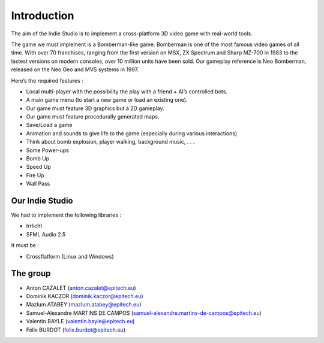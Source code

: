 Introduction
============

The aim of the Indie Studio is to implement a cross-platform 3D video game with real-world tools.

The game we must implement is a Bomberman-like game.
Bomberman is one of the most famous video games of all time.
With over 70 franchises, ranging from the first version on MSX, ZX Spectrum and Sharp MZ-700 in 1983
to the lastest versions on modern consoles, over 10 million units have been sold.
Our gameplay reference is Neo Bomberman, released on the Neo Geo and MVS systems in 1997.

Here’s the required features :

• Local multi-player with the possibility the play with a friend + AI’s controlled bots.
• A main game menu (to start a new game or load an existing one).
• Our game must feature 3D graphics but a 2D gameplay.
• Our game must feature procedurally generated maps.
• Save/Load a game
• Animation and sounds to give life to the game (especially during various interactions)
• Think about bomb explosion, player walking, background music, . . .
• Some Power-ups
• Bomb Up
• Speed Up
• Fire Up
• Wall Pass


Our Indie Studio
----------------

We had to implement the following libraries :

- Irrlicht
- SFML Audio 2.5

It must be :

- Crossflatform (Linux and Windows)



The group
--------------
- Anton CAZALET (anton.cazalet@epitech.eu)
- Dominik KACZOR (dominik.kaczor@epitech.eu)
- Mazlum ATABEY (mazlum.atabey@epitech.eu)
- Samuel-Alexandre MARTINS DE CAMPOS (samuel-alexandre.martins-de-campos@epitech.eu)
- Valentin BAYLE (valentin.bayle@epitech.eu)
- Félix BURDOT (felix.burdot@epitech.eu)
